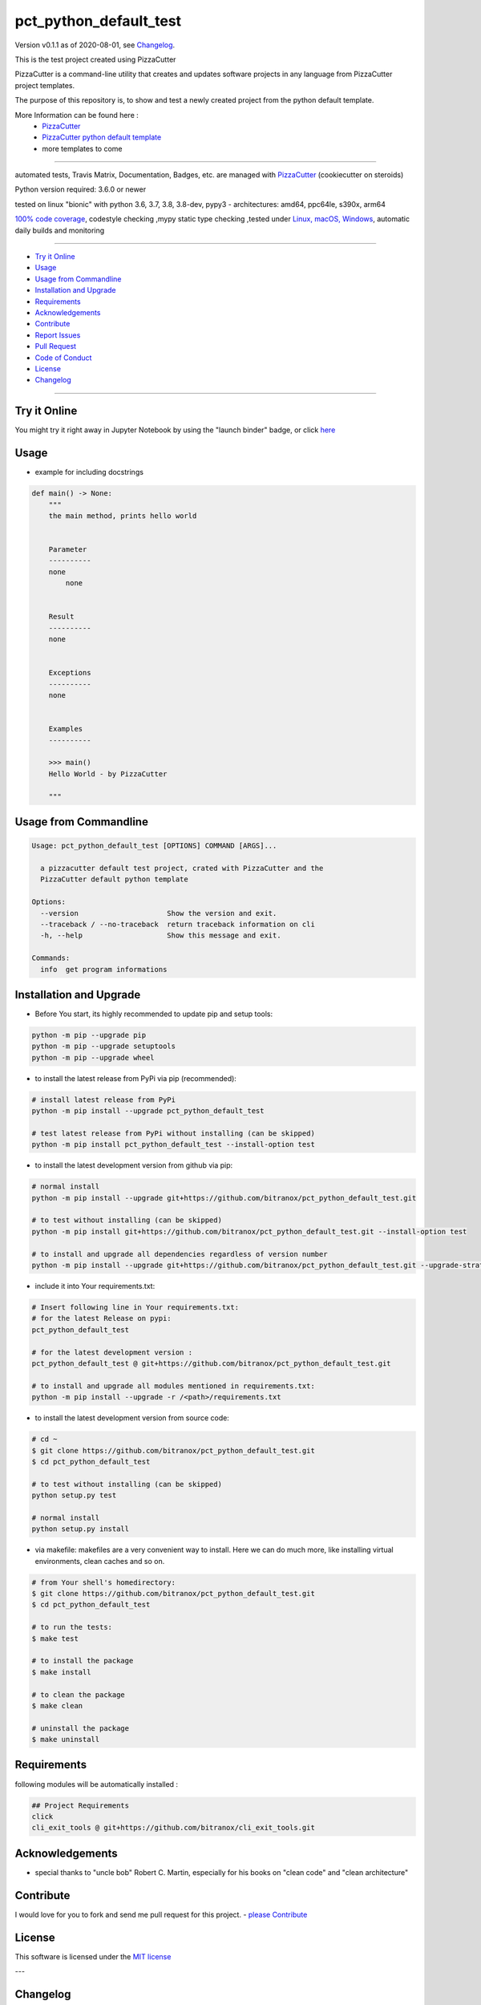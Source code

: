 pct_python_default_test
=======================

Version v0.1.1 as of 2020-08-01, see `Changelog`_.

|travis_build| |license| |jupyter| |pypi|

|codecov| |better_code| |cc_maintain| |cc_issues| |cc_coverage| |snyk|


.. |travis_build| image:: https://img.shields.io/travis/bitranox/pct_python_default_test/master.svg
   :target: https://travis-ci.org/bitranox/pct_python_default_test

.. |license| image:: https://img.shields.io/github/license/webcomics/pywine.svg
   :target: http://en.wikipedia.org/wiki/MIT_License

.. |jupyter| image:: https://mybinder.org/badge_logo.svg
 :target: https://mybinder.org/v2/gh/bitranox/pct_python_default_test/master?filepath=pct_python_default_test.ipynb

.. for the pypi status link note the dashes, not the underscore !
.. |pypi| image:: https://img.shields.io/pypi/status/pct-python-default-test?label=PyPI%20Package
   :target: https://badge.fury.io/py/pct_python_default_test

.. |codecov| image:: https://img.shields.io/codecov/c/github/bitranox/pct_python_default_test
   :target: https://codecov.io/gh/bitranox/pct_python_default_test

.. |better_code| image:: https://bettercodehub.com/edge/badge/bitranox/pct_python_default_test?branch=master
   :target: https://bettercodehub.com/results/bitranox/pct_python_default_test

.. |cc_maintain| image:: https://img.shields.io/codeclimate/maintainability-percentage/bitranox/pct_python_default_test?label=CC%20maintainability
   :target: https://codeclimate.com/github/bitranox/pct_python_default_test/maintainability
   :alt: Maintainability

.. |cc_issues| image:: https://img.shields.io/codeclimate/issues/bitranox/pct_python_default_test?label=CC%20issues
   :target: https://codeclimate.com/github/bitranox/pct_python_default_test/maintainability
   :alt: Maintainability

.. |cc_coverage| image:: https://img.shields.io/codeclimate/coverage/bitranox/pct_python_default_test?label=CC%20coverage
   :target: https://codeclimate.com/github/bitranox/pct_python_default_test/test_coverage
   :alt: Code Coverage

.. |snyk| image:: https://img.shields.io/snyk/vulnerabilities/github/bitranox/pct_python_default_test
   :target: https://snyk.io/test/github/bitranox/pct_python_default_test

This is the test project created using PizzaCutter

PizzaCutter is a command-line utility that creates and updates software projects in any language from PizzaCutter project templates.

The purpose of this repository is, to show and test a newly created project from the python default template.


More Information can be found here :
    - `PizzaCutter <https://github.com/bitranox/PizzaCutter>`_
    - `PizzaCutter python default template <https://github.com/bitranox/pct_python_default>`_
    - more templates to come

----

automated tests, Travis Matrix, Documentation, Badges, etc. are managed with `PizzaCutter <https://github
.com/bitranox/PizzaCutter>`_ (cookiecutter on steroids)

Python version required: 3.6.0 or newer

tested on linux "bionic" with python 3.6, 3.7, 3.8, 3.8-dev, pypy3 - architectures: amd64, ppc64le, s390x, arm64

`100% code coverage <https://codecov.io/gh/bitranox/pct_python_default_test>`_, codestyle checking ,mypy static type checking ,tested under `Linux, macOS, Windows <https://travis-ci.org/bitranox/pct_python_default_test>`_, automatic daily builds and monitoring

----

- `Try it Online`_
- `Usage`_
- `Usage from Commandline`_
- `Installation and Upgrade`_
- `Requirements`_
- `Acknowledgements`_
- `Contribute`_
- `Report Issues <https://github.com/bitranox/pct_python_default_test/blob/master/ISSUE_TEMPLATE.md>`_
- `Pull Request <https://github.com/bitranox/pct_python_default_test/blob/master/PULL_REQUEST_TEMPLATE.md>`_
- `Code of Conduct <https://github.com/bitranox/pct_python_default_test/blob/master/CODE_OF_CONDUCT.md>`_
- `License`_
- `Changelog`_

----

Try it Online
-------------

You might try it right away in Jupyter Notebook by using the "launch binder" badge, or click `here <https://mybinder.org/v2/gh/{{rst_include.
repository_slug}}/master?filepath=pct_python_default_test.ipynb>`_

Usage
-----------

- example for including docstrings

.. code-block:: python

    def main() -> None:
        """
        the main method, prints hello world


        Parameter
        ----------
        none
            none


        Result
        ----------
        none


        Exceptions
        ----------
        none


        Examples
        ----------

        >>> main()
        Hello World - by PizzaCutter

        """

Usage from Commandline
------------------------

.. code-block:: bash

   Usage: pct_python_default_test [OPTIONS] COMMAND [ARGS]...

     a pizzacutter default test project, crated with PizzaCutter and the
     PizzaCutter default python template

   Options:
     --version                     Show the version and exit.
     --traceback / --no-traceback  return traceback information on cli
     -h, --help                    Show this message and exit.

   Commands:
     info  get program informations

Installation and Upgrade
------------------------

- Before You start, its highly recommended to update pip and setup tools:


.. code-block:: bash

    python -m pip --upgrade pip
    python -m pip --upgrade setuptools
    python -m pip --upgrade wheel

- to install the latest release from PyPi via pip (recommended):

.. code-block:: bash

    # install latest release from PyPi
    python -m pip install --upgrade pct_python_default_test

    # test latest release from PyPi without installing (can be skipped)
    python -m pip install pct_python_default_test --install-option test

- to install the latest development version from github via pip:


.. code-block:: bash

    # normal install
    python -m pip install --upgrade git+https://github.com/bitranox/pct_python_default_test.git

    # to test without installing (can be skipped)
    python -m pip install git+https://github.com/bitranox/pct_python_default_test.git --install-option test

    # to install and upgrade all dependencies regardless of version number
    python -m pip install --upgrade git+https://github.com/bitranox/pct_python_default_test.git --upgrade-strategy eager


- include it into Your requirements.txt:

.. code-block:: bash

    # Insert following line in Your requirements.txt:
    # for the latest Release on pypi:
    pct_python_default_test

    # for the latest development version :
    pct_python_default_test @ git+https://github.com/bitranox/pct_python_default_test.git

    # to install and upgrade all modules mentioned in requirements.txt:
    python -m pip install --upgrade -r /<path>/requirements.txt



- to install the latest development version from source code:

.. code-block:: bash

    # cd ~
    $ git clone https://github.com/bitranox/pct_python_default_test.git
    $ cd pct_python_default_test

    # to test without installing (can be skipped)
    python setup.py test

    # normal install
    python setup.py install

- via makefile:
  makefiles are a very convenient way to install. Here we can do much more,
  like installing virtual environments, clean caches and so on.

.. code-block:: shell

    # from Your shell's homedirectory:
    $ git clone https://github.com/bitranox/pct_python_default_test.git
    $ cd pct_python_default_test

    # to run the tests:
    $ make test

    # to install the package
    $ make install

    # to clean the package
    $ make clean

    # uninstall the package
    $ make uninstall

Requirements
------------
following modules will be automatically installed :

.. code-block:: bash

    ## Project Requirements
    click
    cli_exit_tools @ git+https://github.com/bitranox/cli_exit_tools.git

Acknowledgements
----------------

- special thanks to "uncle bob" Robert C. Martin, especially for his books on "clean code" and "clean architecture"

Contribute
----------

I would love for you to fork and send me pull request for this project.
- `please Contribute <https://github.com/bitranox/pct_python_default_test/blob/master/CONTRIBUTING.md>`_

License
-------

This software is licensed under the `MIT license <http://en.wikipedia.org/wiki/MIT_License>`_

---

Changelog
---------

- new MAJOR version for incompatible API changes,
- new MINOR version for added functionality in a backwards compatible manner
- new PATCH version for backwards compatible bug fixes

v0.1.1
---------
2020-08-01: fix pypi deploy

v0.1.0
--------
2020-07-31:
    - change1
    - change2
    - ...

